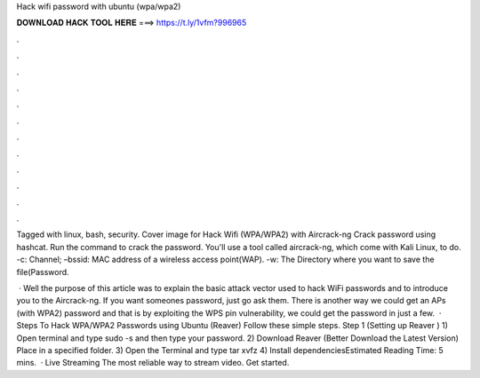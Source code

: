 Hack wifi password with ubuntu (wpa/wpa2)



𝐃𝐎𝐖𝐍𝐋𝐎𝐀𝐃 𝐇𝐀𝐂𝐊 𝐓𝐎𝐎𝐋 𝐇𝐄𝐑𝐄 ===> https://t.ly/1vfm?996965



.



.



.



.



.



.



.



.



.



.



.



.

Tagged with linux, bash, security. Cover image for Hack Wifi (WPA/WPA2) with Aircrack-ng Crack password using hashcat. Run the command to crack the password. You'll use a tool called aircrack-ng, which come with Kali Linux, to do. -c: Channel; –bssid: MAC address of a wireless access point(WAP). -w: The Directory where you want to save the file(Password.

 · Well the purpose of this article was to explain the basic attack vector used to hack WiFi passwords and to introduce you to the Aircrack-ng. If you want someones password, just go ask them. There is another way we could get an APs (with WPA2) password and that is by exploiting the WPS pin vulnerability, we could get the password in just a few.  · Steps To Hack WPA/WPA2 Passwords using Ubuntu (Reaver) Follow these simple steps. Step 1 (Setting up Reaver ) 1) Open terminal and type sudo -s and then type your password. 2) Download Reaver (Better Download the Latest Version) Place in a specified folder. 3) Open the Terminal and type tar xvfz  4) Install dependenciesEstimated Reading Time: 5 mins.  · Live Streaming The most reliable way to stream video. Get started.
